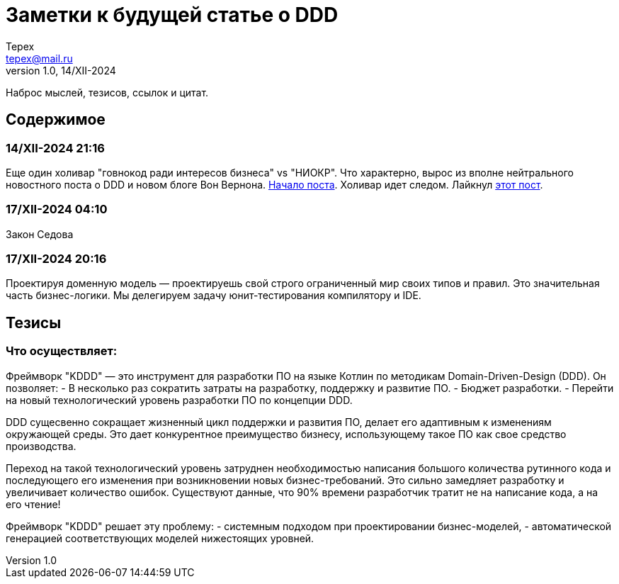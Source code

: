 = Заметки к будущей статье о DDD
Tepex <tepex@mail.ru>
1.0, 14/XII-2024
:source-highliter: rouge

Наброс мыслей, тезисов, ссылок и цитат.

== Содержимое

=== 14/XII-2024 21:16
Еще один холивар "говнокод ради интересов бизнеса" vs "НИОКР". Что характерно, вырос из вполне нейтрального новостного поста о DDD и новом блоге Вон Вернона.
https://t.me/c/1304614627/26977[Начало поста]. Холивар идет следом. Лайкнул https://t.me/c/1304614627/26991[этот пост].

=== 17/XII-2024 04:10
Закон Седова

=== 17/XII-2024 20:16
Проектируя доменную модель — проектируешь свой строго ограниченный мир своих типов и правил.
Это значительная часть бизнес-логики. Мы делегируем задачу юнит-тестирования компилятору и IDE.


== Тезисы

=== Что осуществляет:
Фреймворк "KDDD" — это инструмент для разработки ПО на языке Котлин по методикам Domain-Driven-Design (DDD).
Он позволяет:
- В несколько раз сократить затраты на разработку, поддержку и развитие ПО.
- Бюджет разработки.
- Перейти на новый технологический уровень разработки ПО по концепции DDD.

DDD сущесвенно сокращает жизненный цикл поддержки и развития ПО, делает его адаптивным к изменениям окружающей среды. Это дает конкурентное преимущество бизнесу, использующему такое ПО как свое средство производства.

Переход на такой технологический уровень затруднен необходимостью написания большого количества рутинного кода и последующего его изменения при возникновении новых бизнес-требований. Это сильно замедляет разработку и увеличивает количество ошибок. Существуют данные, что 90% времени разработчик тратит не на написание кода, а на его чтение!

Фреймворк "KDDD" решает эту проблему:
- системным подходом при проектировании бизнес-моделей,
- автоматической генерацией соответствующих моделей нижестоящих уровней.
